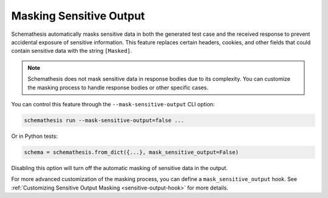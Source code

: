 .. _sensitive-output:

Masking Sensitive Output
========================

Schemathesis automatically masks sensitive data in both the generated test case and the received response to prevent accidental exposure of sensitive information.
This feature replaces certain headers, cookies, and other fields that could contain sensitive data with the string ``[Masked]``.

.. note::
   Schemathesis does not mask sensitive data in response bodies due to its complexity. You can customize the masking process to handle response bodies or other specific cases.

You can control this feature through the ``--mask-sensitive-output`` CLI option:

.. code-block:: bash

   schemathesis run --mask-sensitive-output=false ...

Or in Python tests:

.. code-block:: python

    schema = schemathesis.from_dict({...}, mask_sensitive_output=False)

Disabling this option will turn off the automatic masking of sensitive data in the output.

For more advanced customization of the masking process, you can define a ``mask_sensitive_output`` hook.
See :ref:`Customizing Sensitive Output Masking <sensitive-output-hook>` for more details.
